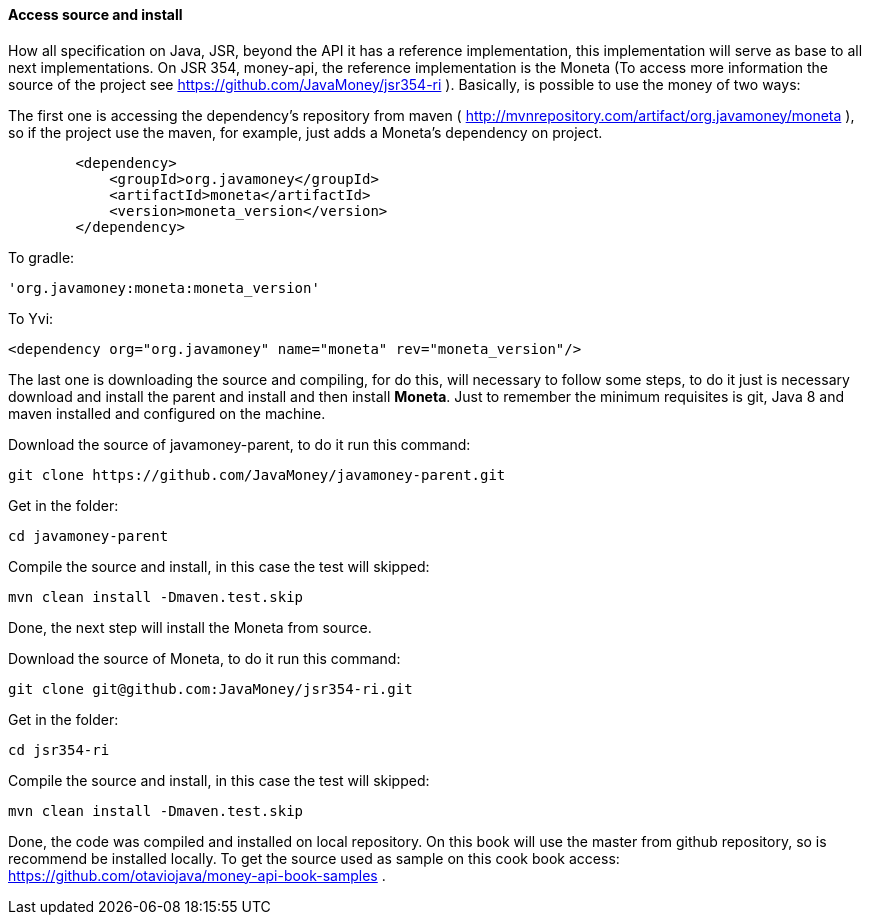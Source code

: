 
==== Access source and install

How all specification on Java, JSR, beyond the  API it has a reference implementation, this implementation will serve as base to all next implementations. On JSR 354, money-api, the reference implementation is the Moneta (To access more information the source of the project see 
https://github.com/JavaMoney/jsr354-ri[https://github.com/JavaMoney/jsr354-ri]
). Basically, is possible to use the money of two ways:

The first one is accessing the dependency's repository from maven (
http://mvnrepository.com/artifact/org.javamoney/moneta[http://mvnrepository.com/artifact/org.javamoney/moneta]
), so if the project use the maven, for example, just adds a Moneta's dependency on project.


[source,xml]
----
        <dependency>
            <groupId>org.javamoney</groupId>
            <artifactId>moneta</artifactId>
            <version>moneta_version</version>
        </dependency>
----


To gradle:


----
'org.javamoney:moneta:moneta_version'
----


To Yvi:


----
<dependency org="org.javamoney" name="moneta" rev="moneta_version"/>
----


The last one is downloading the source and compiling, for do this, will necessary to follow some steps, to do it just is necessary download and install the parent and install and then install **Moneta**. Just to remember the minimum requisites is git, Java 8 and maven installed and configured on the machine.

Download the source of  javamoney-parent, to do it run this command:


----
git clone https://github.com/JavaMoney/javamoney-parent.git
----


Get in the folder:


----
cd javamoney-parent
----


Compile the source and install, in this case the test will skipped:


----
mvn clean install -Dmaven.test.skip
----


Done, the next step will install the Moneta from source.

Download the source of  Moneta, to do it run this command:


----
git clone git@github.com:JavaMoney/jsr354-ri.git
----


Get in the folder:


----
cd jsr354-ri
----


Compile the source and install, in this case the test will skipped:


----
mvn clean install -Dmaven.test.skip
----


Done, the code was compiled and installed on local repository. On this book will use the master from github repository, so is recommend be installed locally. To get the source used as sample on this cook book access:  
https://github.com/otaviojava/money-api-book-samples[https://github.com/otaviojava/money-api-book-samples]
.